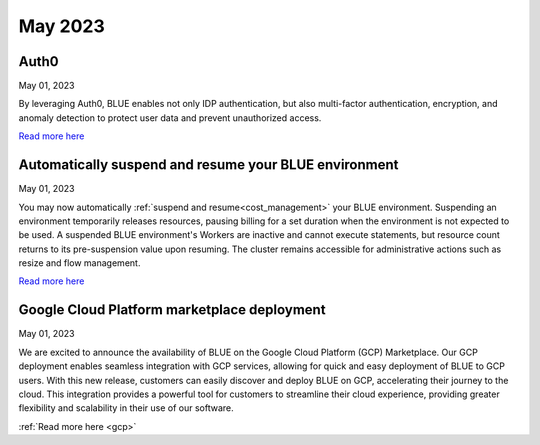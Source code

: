 .. _may_2023:

********
May 2023
********

Auth0
-----

May 01, 2023

By leveraging Auth0, BLUE enables not only IDP authentication, but also multi-factor authentication, encryption, and anomaly detection to protect user data and prevent unauthorized access. 

`Read more here <https://docs.sqream.com/en/blue/getting_started/index.html#login>`_

Automatically suspend and resume your BLUE environment
------------------------------------------------------

May 01, 2023

You may now automatically :ref:`suspend and resume<cost_management>` your BLUE environment. Suspending an environment temporarily releases resources, pausing billing for a set duration when the environment is not expected to be used. A suspended BLUE environment's Workers are inactive and cannot execute statements, but resource count returns to its pre-suspension value upon resuming. The cluster remains accessible for administrative actions such as resize and flow management.

`Read more here <https://docs.sqream.com/en/blue/getting_started/managing_your_resources.html#managing-cost>`_

Google Cloud Platform marketplace deployment
--------------------------------------------

May 01, 2023

We are excited to announce the availability of BLUE on the Google Cloud Platform (GCP) Marketplace. Our GCP deployment enables seamless integration with GCP services, allowing for quick and easy deployment of BLUE to GCP users. With this new release, customers can easily discover and deploy BLUE on GCP, accelerating their journey to the cloud. This integration provides a powerful tool for customers to streamline their cloud experience, providing greater flexibility and scalability in their use of our software.

:ref:`Read more here <gcp>`
  
